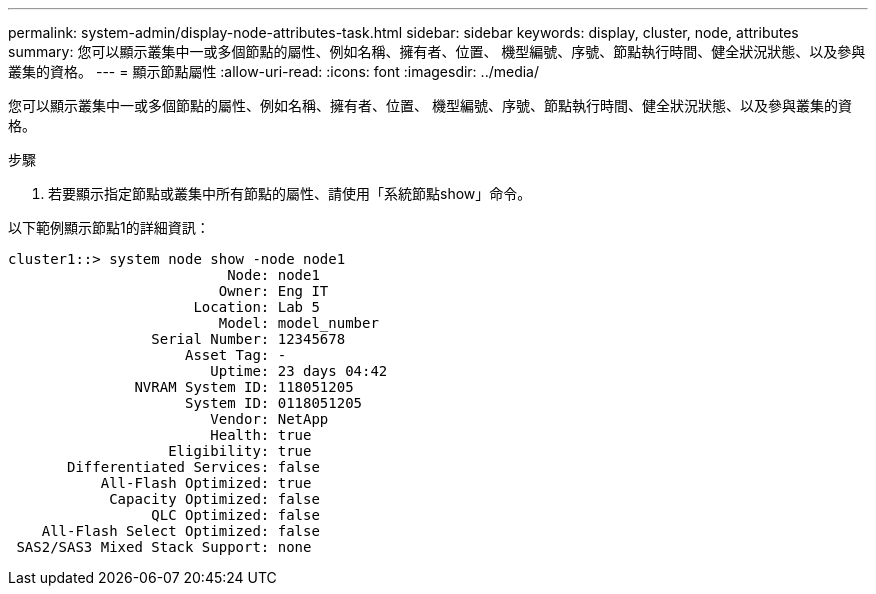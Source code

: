 ---
permalink: system-admin/display-node-attributes-task.html 
sidebar: sidebar 
keywords: display, cluster, node, attributes 
summary: 您可以顯示叢集中一或多個節點的屬性、例如名稱、擁有者、位置、 機型編號、序號、節點執行時間、健全狀況狀態、以及參與叢集的資格。 
---
= 顯示節點屬性
:allow-uri-read: 
:icons: font
:imagesdir: ../media/


[role="lead"]
您可以顯示叢集中一或多個節點的屬性、例如名稱、擁有者、位置、 機型編號、序號、節點執行時間、健全狀況狀態、以及參與叢集的資格。

.步驟
. 若要顯示指定節點或叢集中所有節點的屬性、請使用「系統節點show」命令。


以下範例顯示節點1的詳細資訊：

[listing]
----
cluster1::> system node show -node node1
                          Node: node1
                         Owner: Eng IT
                      Location: Lab 5
                         Model: model_number
                 Serial Number: 12345678
                     Asset Tag: -
                        Uptime: 23 days 04:42
               NVRAM System ID: 118051205
                     System ID: 0118051205
                        Vendor: NetApp
                        Health: true
                   Eligibility: true
       Differentiated Services: false
           All-Flash Optimized: true
            Capacity Optimized: false
                 QLC Optimized: false
    All-Flash Select Optimized: false
 SAS2/SAS3 Mixed Stack Support: none
----